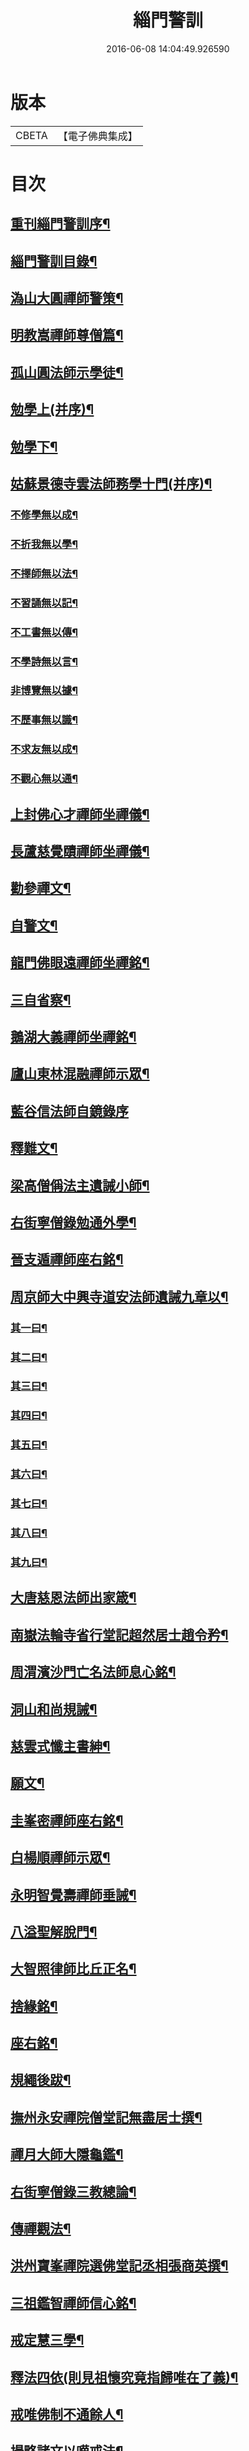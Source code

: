 #+TITLE: 緇門警訓 
#+DATE: 2016-06-08 14:04:49.926590

* 版本
 |     CBETA|【電子佛典集成】|

* 目次
** [[file:KR6q0100_001.txt::001-1040c24][重刊緇門警訓序¶]]
** [[file:KR6q0100_001.txt::001-1041a28][緇門警訓目錄¶]]
** [[file:KR6q0100_001.txt::001-1042b23][溈山大圓禪師警策¶]]
** [[file:KR6q0100_001.txt::001-1043c7][明教嵩禪師尊僧篇¶]]
** [[file:KR6q0100_001.txt::001-1044a14][孤山圓法師示學徒¶]]
** [[file:KR6q0100_001.txt::001-1044b28][勉學上(并序)¶]]
** [[file:KR6q0100_001.txt::001-1045a10][勉學下¶]]
** [[file:KR6q0100_001.txt::001-1045b26][姑蘇景德寺雲法師務學十門(并序)¶]]
*** [[file:KR6q0100_001.txt::001-1045c3][不修學無以成¶]]
*** [[file:KR6q0100_001.txt::001-1045c14][不折我無以學¶]]
*** [[file:KR6q0100_001.txt::001-1045c28][不擇師無以法¶]]
*** [[file:KR6q0100_001.txt::001-1046a20][不習誦無以記¶]]
*** [[file:KR6q0100_001.txt::001-1046a29][不工書無以傳¶]]
*** [[file:KR6q0100_001.txt::001-1046b9][不學詩無以言¶]]
*** [[file:KR6q0100_001.txt::001-1046b23][非博覽無以據¶]]
*** [[file:KR6q0100_001.txt::001-1046c6][不歷事無以識¶]]
*** [[file:KR6q0100_001.txt::001-1046c20][不求友無以成¶]]
*** [[file:KR6q0100_001.txt::001-1047a8][不觀心無以通¶]]
** [[file:KR6q0100_001.txt::001-1047a21][上封佛心才禪師坐禪儀¶]]
** [[file:KR6q0100_001.txt::001-1047b12][長蘆慈覺賾禪師坐禪儀¶]]
** [[file:KR6q0100_001.txt::001-1047c22][勸參禪文¶]]
** [[file:KR6q0100_001.txt::001-1048a14][自警文¶]]
** [[file:KR6q0100_002.txt::002-1048b4][龍門佛眼遠禪師坐禪銘¶]]
** [[file:KR6q0100_002.txt::002-1048b20][三自省察¶]]
** [[file:KR6q0100_002.txt::002-1048b27][鵝湖大義禪師坐禪銘¶]]
** [[file:KR6q0100_002.txt::002-1048c23][廬山東林混融禪師示眾¶]]
** [[file:KR6q0100_002.txt::002-1048c29][藍谷信法師自鏡錄序]]
** [[file:KR6q0100_002.txt::002-1049c6][釋難文¶]]
** [[file:KR6q0100_002.txt::002-1050a10][梁高僧偁法主遺誡小師¶]]
** [[file:KR6q0100_002.txt::002-1050b3][右街寧僧錄勉通外學¶]]
** [[file:KR6q0100_002.txt::002-1050b19][晉支遁禪師座右銘¶]]
** [[file:KR6q0100_002.txt::002-1050b28][周京師大中興寺道安法師遺誡九章以¶]]
*** [[file:KR6q0100_002.txt::002-1050c20][其一曰¶]]
*** [[file:KR6q0100_002.txt::002-1050c27][其二曰¶]]
*** [[file:KR6q0100_002.txt::002-1051a6][其三曰¶]]
*** [[file:KR6q0100_002.txt::002-1051a13][其四曰¶]]
*** [[file:KR6q0100_002.txt::002-1051a20][其五曰¶]]
*** [[file:KR6q0100_002.txt::002-1051a26][其六曰¶]]
*** [[file:KR6q0100_002.txt::002-1051b2][其七曰¶]]
*** [[file:KR6q0100_002.txt::002-1051b9][其八曰¶]]
*** [[file:KR6q0100_002.txt::002-1051b14][其九曰¶]]
** [[file:KR6q0100_002.txt::002-1051b21][大唐慈恩法師出家箴¶]]
** [[file:KR6q0100_002.txt::002-1051c13][南嶽法輪寺省行堂記超然居士趙令矜¶]]
** [[file:KR6q0100_002.txt::002-1052a7][周渭濱沙門亡名法師息心銘¶]]
** [[file:KR6q0100_002.txt::002-1052a29][洞山和尚規誡¶]]
** [[file:KR6q0100_002.txt::002-1052b9][慈雲式懺主書紳¶]]
** [[file:KR6q0100_002.txt::002-1052b22][願文¶]]
** [[file:KR6q0100_002.txt::002-1052c2][圭峯密禪師座右銘¶]]
** [[file:KR6q0100_002.txt::002-1052c9][白楊順禪師示眾¶]]
** [[file:KR6q0100_002.txt::002-1052c15][永明智覺壽禪師垂誡¶]]
** [[file:KR6q0100_002.txt::002-1053a17][八溢聖解脫門¶]]
** [[file:KR6q0100_002.txt::002-1053a27][大智照律師比丘正名¶]]
** [[file:KR6q0100_002.txt::002-1053b13][捨緣銘¶]]
** [[file:KR6q0100_002.txt::002-1053b27][座右銘¶]]
** [[file:KR6q0100_002.txt::002-1053c6][規繩後跋¶]]
** [[file:KR6q0100_003.txt::003-1053c19][撫州永安禪院僧堂記無盡居士撰¶]]
** [[file:KR6q0100_003.txt::003-1054b5][禪月大師大隱龜鑑¶]]
** [[file:KR6q0100_003.txt::003-1054b13][右街寧僧錄三教總論¶]]
** [[file:KR6q0100_003.txt::003-1055a12][傳禪觀法¶]]
** [[file:KR6q0100_003.txt::003-1055a26][洪州寶峯禪院選佛堂記丞相張商英撰¶]]
** [[file:KR6q0100_003.txt::003-1055c11][三祖鑑智禪師信心銘¶]]
** [[file:KR6q0100_003.txt::003-1056a18][戒定慧三學¶]]
** [[file:KR6q0100_003.txt::003-1056a25][釋法四依(則見祖懷究竟指歸唯在了義)¶]]
** [[file:KR6q0100_003.txt::003-1056b27][戒唯佛制不通餘人¶]]
** [[file:KR6q0100_003.txt::003-1056c5][撮略諸文以嘆戒法¶]]
** [[file:KR6q0100_003.txt::003-1056c17][佛在世時偏弘戒法¶]]
** [[file:KR6q0100_003.txt::003-1056c25][示僧尼戒相廣略¶]]
** [[file:KR6q0100_003.txt::003-1057a5][度尼教意¶]]
** [[file:KR6q0100_003.txt::003-1057a23][尼八敬法¶]]
** [[file:KR6q0100_003.txt::003-1057b10][出家超世¶]]
** [[file:KR6q0100_003.txt::003-1057b24][沙彌五德¶]]
** [[file:KR6q0100_003.txt::003-1057c3][三衣興意¶]]
** [[file:KR6q0100_003.txt::003-1057c23][引示袈裟功能¶]]
** [[file:KR6q0100_003.txt::003-1058a13][大教永斷繒綿皮物¶]]
** [[file:KR6q0100_003.txt::003-1058a29][舉現事以斥妄行]]
** [[file:KR6q0100_003.txt::003-1058b11][示衣財體如非¶]]
** [[file:KR6q0100_003.txt::003-1058c5][示敬護三衣鉢具法¶]]
** [[file:KR6q0100_003.txt::003-1058c20][示開制本緣¶]]
** [[file:KR6q0100_003.txt::003-1059a8][鉢制意¶]]
** [[file:KR6q0100_003.txt::003-1059a24][坐具教意¶]]
** [[file:KR6q0100_004.txt::004-1059b13][漉囊教意¶]]
** [[file:KR6q0100_004.txt::004-1059b21][引大教說淨以斥倚濫¶]]
** [[file:KR6q0100_004.txt::004-1059c14][八財不淨長貪壞道¶]]
** [[file:KR6q0100_004.txt::004-1059c29][勸廣開懷利隨道擁]]
** [[file:KR6q0100_004.txt::004-1060a23][辯燒身指大小相違¶]]
** [[file:KR6q0100_004.txt::004-1060b19][律制雜學以妨正業¶]]
** [[file:KR6q0100_004.txt::004-1060c11][解行無實反輕戒律¶]]
** [[file:KR6q0100_004.txt::004-1060c26][歸敬三寶興意¶]]
** [[file:KR6q0100_004.txt::004-1061a19][求歸三寶功益¶]]
** [[file:KR6q0100_004.txt::004-1061b6][列示三寶名相¶]]
** [[file:KR6q0100_004.txt::004-1061c4][三寶住持全由戒法¶]]
** [[file:KR6q0100_004.txt::004-1061c11][明理三寶功高歸之益大¶]]
** [[file:KR6q0100_004.txt::004-1061c29][住持三寶]]
** [[file:KR6q0100_004.txt::004-1062b2][化相三寶¶]]
** [[file:KR6q0100_004.txt::004-1062b16][傳法有五¶]]
** [[file:KR6q0100_004.txt::004-1062b20][仁宗皇帝讚三寶文¶]]
*** [[file:KR6q0100_004.txt::004-1062b21][讚佛¶]]
*** [[file:KR6q0100_004.txt::004-1062b24][讚法¶]]
*** [[file:KR6q0100_004.txt::004-1062b27][讚僧¶]]
** [[file:KR6q0100_004.txt::004-1062b29][大慧禪師看經回向文]]
** [[file:KR6q0100_004.txt::004-1062c16][懶菴樞和尚語¶]]
** [[file:KR6q0100_004.txt::004-1063a5][四句偈¶]]
** [[file:KR6q0100_004.txt::004-1063a12][示比丘忖己德行受食¶]]
** [[file:KR6q0100_004.txt::004-1063a20][示比丘慎勿放逸¶]]
** [[file:KR6q0100_004.txt::004-1063a28][菩薩三事無厭¶]]
** [[file:KR6q0100_004.txt::004-1063b6][戒定慧¶]]
** [[file:KR6q0100_004.txt::004-1063b14][誡觀檀越四事從苦緣起出生法終南山¶]]
** [[file:KR6q0100_004.txt::004-1063c14][誡觀末法中校量心行法¶]]
** [[file:KR6q0100_004.txt::004-1063c29][誡觀破戒僧尼不修出世法¶]]
** [[file:KR6q0100_004.txt::004-1064a18][誡觀六難自慶修道法¶]]
** [[file:KR6q0100_004.txt::004-1064a29][戒賢論師祈禱觀音文]]
** [[file:KR6q0100_004.txt::004-1064b17][永嘉真覺禪師發願文¶]]
** [[file:KR6q0100_004.txt::004-1065a29][隨州大洪山遂禪師禮華嚴經文]]
** [[file:KR6q0100_004.txt::004-1065b25][桐江瑛法師觀心銘¶]]
** [[file:KR6q0100_005.txt::005-1065c13][終南山宣律師賓主序¶]]
** [[file:KR6q0100_005.txt::005-1066a12][東山演禪師送徒弟行脚¶]]
** [[file:KR6q0100_005.txt::005-1066b13][石屋珙禪師送慶侍者回里省師¶]]
** [[file:KR6q0100_005.txt::005-1066b29][結制小參¶]]
** [[file:KR6q0100_005.txt::005-1066c22][上堂¶]]
** [[file:KR6q0100_005.txt::005-1067a4][中峯和尚遺誡門人¶]]
** [[file:KR6q0100_005.txt::005-1067b15][誡閑¶]]
** [[file:KR6q0100_005.txt::005-1067c13][千嵓長禪師示眾¶]]
** [[file:KR6q0100_005.txt::005-1067c24][天衣懷禪師室中以淨土問學者¶]]
** [[file:KR6q0100_005.txt::005-1067c29][大智律師警自甘塗炭者]]
** [[file:KR6q0100_005.txt::005-1068a16][永明壽禪師戒無證悟人勿輕淨土¶]]
** [[file:KR6q0100_005.txt::005-1068b6][慈雲式懺主三衣辯惑篇¶]]
** [[file:KR6q0100_006.txt::006-1069a19][長蘆慈覺頤禪師龜鏡文¶]]
** [[file:KR6q0100_006.txt::006-1070a28][慈受禪師示眾箴規(壽無量本大同小異)¶]]
** [[file:KR6q0100_006.txt::006-1071a9][笑翁和尚家訓¶]]
** [[file:KR6q0100_006.txt::006-1071a29][黃龍死心新禪師小參]]
** [[file:KR6q0100_006.txt::006-1072a17][褒禪山慧空禪院輪藏記無為居士楊傑¶]]
** [[file:KR6q0100_006.txt::006-1072b4][慈照聰禪師住襄州石門請查待制為撰¶]]
** [[file:KR6q0100_006.txt::006-1072b27][應菴華禪師答詮長老法嗣書¶]]
** [[file:KR6q0100_006.txt::006-1072c22][怡山然禪師發願文¶]]
** [[file:KR6q0100_006.txt::006-1073a23][開善密菴謙禪師答陳知丞書¶]]
** [[file:KR6q0100_006.txt::006-1073b13][司馬溫公解禪偈¶]]
** [[file:KR6q0100_006.txt::006-1073c3][仰山飯戶部尚書阮中大撰(阮戶部外集)¶]]
** [[file:KR6q0100_006.txt::006-1073c26][白侍郎六讚偈并序(出長慶集)¶]]
*** [[file:KR6q0100_006.txt::006-1074a2][讚佛¶]]
*** [[file:KR6q0100_006.txt::006-1074a5][讚法¶]]
*** [[file:KR6q0100_006.txt::006-1074a8][讚僧¶]]
*** [[file:KR6q0100_006.txt::006-1074a11][讚眾生¶]]
*** [[file:KR6q0100_006.txt::006-1074a14][懺悔¶]]
*** [[file:KR6q0100_006.txt::006-1074a17][發願¶]]
** [[file:KR6q0100_006.txt::006-1074a21][天台圓法師自誡¶]]
** [[file:KR6q0100_007.txt::007-1074b17][芙蓉楷禪師小參¶]]
** [[file:KR6q0100_007.txt::007-1075a6][黃蘖禪師示眾¶]]
** [[file:KR6q0100_007.txt::007-1075b11][徐學老勸童行勤學文¶]]
** [[file:KR6q0100_007.txt::007-1075c5][月窟清禪師訓童行¶]]
** [[file:KR6q0100_007.txt::007-1075c27][山谷居士黃太史發願文¶]]
** [[file:KR6q0100_007.txt::007-1076a19][雲峯悅和尚小參語(湖隱石刻)¶]]
** [[file:KR6q0100_007.txt::007-1076b14][月林觀和尚體道銘¶]]
** [[file:KR6q0100_007.txt::007-1076b28][慈受深禪師小參¶]]
** [[file:KR6q0100_007.txt::007-1076c27][汾州大達無業國師上堂¶]]
** [[file:KR6q0100_007.txt::007-1077c6][法昌運禪師小參¶]]
** [[file:KR6q0100_007.txt::007-1078a20][古鏡和尚回汾陽太守¶]]
** [[file:KR6q0100_007.txt::007-1078a28][雪竇明覺禪師壁間遺文石刻¶]]
** [[file:KR6q0100_007.txt::007-1078b23][范蜀公送圓悟禪師行脚¶]]
** [[file:KR6q0100_007.txt::007-1078c12][保寧勇禪師示看經¶]]
** [[file:KR6q0100_007.txt::007-1078c22][大智照律師送衣鉢與圓照本禪師書¶]]
** [[file:KR6q0100_007.txt::007-1079a25][釋門登科記序¶]]
** [[file:KR6q0100_007.txt::007-1079b22][顏侍郎答雲行人書¶]]
** [[file:KR6q0100_007.txt::007-1080a17][陳提刑貴謙答真侍郎德秀書(嘗參月林鐵鞭諸大老)¶]]
** [[file:KR6q0100_008.txt::008-1080c18][慈受禪師訓童行¶]]
** [[file:KR6q0100_008.txt::008-1081b2][勉僧看病(靈岩石刻)¶]]
** [[file:KR6q0100_008.txt::008-1081b9][大慧禪師禮觀音文¶]]
** [[file:KR6q0100_008.txt::008-1081c3][天台智者大師觀心誦經法¶]]
** [[file:KR6q0100_008.txt::008-1082a13][觀心食法¶]]
** [[file:KR6q0100_008.txt::008-1082b4][大智律師三衣賦¶]]
** [[file:KR6q0100_008.txt::008-1082b19][鐵鉢賦¶]]
** [[file:KR6q0100_008.txt::008-1082c2][坐具賦¶]]
** [[file:KR6q0100_008.txt::008-1082c11][漉囊賦¶]]
** [[file:KR6q0100_008.txt::008-1082c21][錫杖賦¶]]
** [[file:KR6q0100_008.txt::008-1082c29][賾禪師誡洗麵文]]
** [[file:KR6q0100_008.txt::008-1084a12][辦才淨法師心師銘¶]]
** [[file:KR6q0100_008.txt::008-1084a20][唐禪月大師座右銘并¶]]
** [[file:KR6q0100_008.txt::008-1084b18][吉州能濟山友雲鍪和尚蛇穢說¶]]
** [[file:KR6q0100_008.txt::008-1084c9][大慧禪師答孫知縣書¶]]
** [[file:KR6q0100_008.txt::008-1085c18][佛鑑懃和尚與佛果勤和尚書(時住夾山)¶]]
** [[file:KR6q0100_008.txt::008-1086a12][答投子通和尚書¶]]
** [[file:KR6q0100_009.txt::009-1086b15][隋高祖文皇帝勅文¶]]
** [[file:KR6q0100_009.txt::009-1086c3][晉王受菩薩戒疏(即隋焬帝)¶]]
** [[file:KR6q0100_009.txt::009-1087a18][婺州左溪山朗禪師召永嘉大師山居書¶]]
** [[file:KR6q0100_009.txt::009-1087a25][永嘉答書¶]]
** [[file:KR6q0100_009.txt::009-1088a3][天台圓法師懺悔文¶]]
** [[file:KR6q0100_009.txt::009-1088a21][發願文¶]]
** [[file:KR6q0100_009.txt::009-1088b7][荊溪大師誦經普回向文¶]]
** [[file:KR6q0100_009.txt::009-1088b15][芭蕉泉禪師示眾¶]]
** [[file:KR6q0100_009.txt::009-1088b24][龍門佛眼禪師十可行十頌并序¶]]
*** [[file:KR6q0100_009.txt::009-1088b29][宴坐]]
*** [[file:KR6q0100_009.txt::009-1088c2][入室]]
*** [[file:KR6q0100_009.txt::009-1088c4][普請]]
*** [[file:KR6q0100_009.txt::009-1088c6][粥飯]]
*** [[file:KR6q0100_009.txt::009-1088c8][掃地]]
*** [[file:KR6q0100_009.txt::009-1088c10][洗衣]]
*** [[file:KR6q0100_009.txt::009-1088c12][經行]]
*** [[file:KR6q0100_009.txt::009-1088c14][誦經]]
*** [[file:KR6q0100_009.txt::009-1088c16][禮拜]]
*** [[file:KR6q0100_009.txt::009-1088c18][道話]]
*** [[file:KR6q0100_009.txt::009-1088c20][示禪人心要]]
*** [[file:KR6q0100_009.txt::009-1088c25][誡問話]]
** [[file:KR6q0100_009.txt::009-1089a8][大隋神照真禪師上堂¶]]
** [[file:KR6q0100_009.txt::009-1089b27][上堂¶]]
** [[file:KR6q0100_009.txt::009-1089c2][雲峯悅和尚室中舉古¶]]
** [[file:KR6q0100_009.txt::009-1089c7][金陵保寧勇禪師示眾¶]]
** [[file:KR6q0100_009.txt::009-1089c14][古德渴熱行¶]]
** [[file:KR6q0100_009.txt::009-1089c25][覺範洪禪師送僧乞食序¶]]
** [[file:KR6q0100_009.txt::009-1090a21][為僧不預於十科。事佛徒消於百載(高僧傳)¶]]
*** [[file:KR6q0100_009.txt::009-1090a21][（譯經）]]
*** [[file:KR6q0100_009.txt::009-1090a23][（義解）]]
*** [[file:KR6q0100_009.txt::009-1090a25][（習禪）]]
*** [[file:KR6q0100_009.txt::009-1090a27][（明律）]]
*** [[file:KR6q0100_009.txt::009-1090a29][（護法）]]
*** [[file:KR6q0100_009.txt::009-1090b2][（感通）]]
*** [[file:KR6q0100_009.txt::009-1090b4][（遺身）]]
*** [[file:KR6q0100_009.txt::009-1090b6][（讀誦）]]
*** [[file:KR6q0100_009.txt::009-1090b8][（興福）]]
*** [[file:KR6q0100_009.txt::009-1090b10][（雜科）]]
** [[file:KR6q0100_009.txt::009-1090b13][或菴體禪師上堂¶]]
** [[file:KR6q0100_009.txt::009-1090b16][示眾¶]]
** [[file:KR6q0100_009.txt::009-1090c14][小參¶]]
** [[file:KR6q0100_009.txt::009-1090c17][結座¶]]
** [[file:KR6q0100_009.txt::009-1090c20][真淨文禪師頌¶]]
** [[file:KR6q0100_009.txt::009-1090c23][靈芝照律師頌¶]]
** [[file:KR6q0100_009.txt::009-1090c26][古德垂誡¶]]
** [[file:KR6q0100_009.txt::009-1090c29][勉看經¶]]
** [[file:KR6q0100_009.txt::009-1091a3][勉應緣¶]]
** [[file:KR6q0100_009.txt::009-1091a8][勉住持¶]]
** [[file:KR6q0100_009.txt::009-1091a13][洞山和尚自誡¶]]
** [[file:KR6q0100_009.txt::009-1091a18][雪峯存禪師入閩¶]]
** [[file:KR6q0100_009.txt::009-1091a23][宏智禪師示眾¶]]
** [[file:KR6q0100_009.txt::009-1091a28][省病僧¶]]
** [[file:KR6q0100_009.txt::009-1091b4][大慧和尚示徒¶]]
** [[file:KR6q0100_009.txt::009-1091b9][龐居士頌¶]]
** [[file:KR6q0100_009.txt::009-1091b14][自保銘姑蘇無作譔¶]]
** [[file:KR6q0100_009.txt::009-1091b23][上竺佛光照法師示小師正吾(嘗住吳之北禪號東屏)¶]]
** [[file:KR6q0100_009.txt::009-1091c12][圭峯禪師示學徒委曲¶]]
** [[file:KR6q0100_009.txt::009-1091c23][登廁規式¶]]
** [[file:KR6q0100_009.txt::009-1092b24][大智律師入廁垂訓¶]]
** [[file:KR6q0100_010.txt::010-1092c6][讚佛傳法偈¶]]
** [[file:KR6q0100_010.txt::010-1092c19][禪林妙記前序京師西明寺釋玄則撰¶]]
** [[file:KR6q0100_010.txt::010-1093b22][讚弗沙佛偈¶]]
** [[file:KR6q0100_010.txt::010-1093b25][漢顯宗開佛化法本內傳¶]]
** [[file:KR6q0100_010.txt::010-1094b8][商太宰問孔子聖人¶]]
** [[file:KR6q0100_010.txt::010-1094b19][鍾山鐵牛印禪師示童行法晦¶]]
** [[file:KR6q0100_010.txt::010-1094c26][撫州永安禪院新建法堂記無盡居士撰¶]]
** [[file:KR6q0100_010.txt::010-1095b17][宋文帝集朝宰論佛教¶]]
** [[file:KR6q0100_010.txt::010-1095c25][後漢書郊祀志¶]]
** [[file:KR6q0100_010.txt::010-1096a13][杭州淨慈寺守一法真禪師掃地回向文¶]]
** [[file:KR6q0100_010.txt::010-1096a20][隨州大洪山靈峯寺十方禪院記¶]]
** [[file:KR6q0100_010.txt::010-1097a5][唐修雅法師聽誦法華經歌¶]]
** [[file:KR6q0100_010.txt::010-1097b11][梁皇捨道事佛詔¶]]

* 卷
[[file:KR6q0100_001.txt][緇門警訓 1]]
[[file:KR6q0100_002.txt][緇門警訓 2]]
[[file:KR6q0100_003.txt][緇門警訓 3]]
[[file:KR6q0100_004.txt][緇門警訓 4]]
[[file:KR6q0100_005.txt][緇門警訓 5]]
[[file:KR6q0100_006.txt][緇門警訓 6]]
[[file:KR6q0100_007.txt][緇門警訓 7]]
[[file:KR6q0100_008.txt][緇門警訓 8]]
[[file:KR6q0100_009.txt][緇門警訓 9]]
[[file:KR6q0100_010.txt][緇門警訓 10]]

